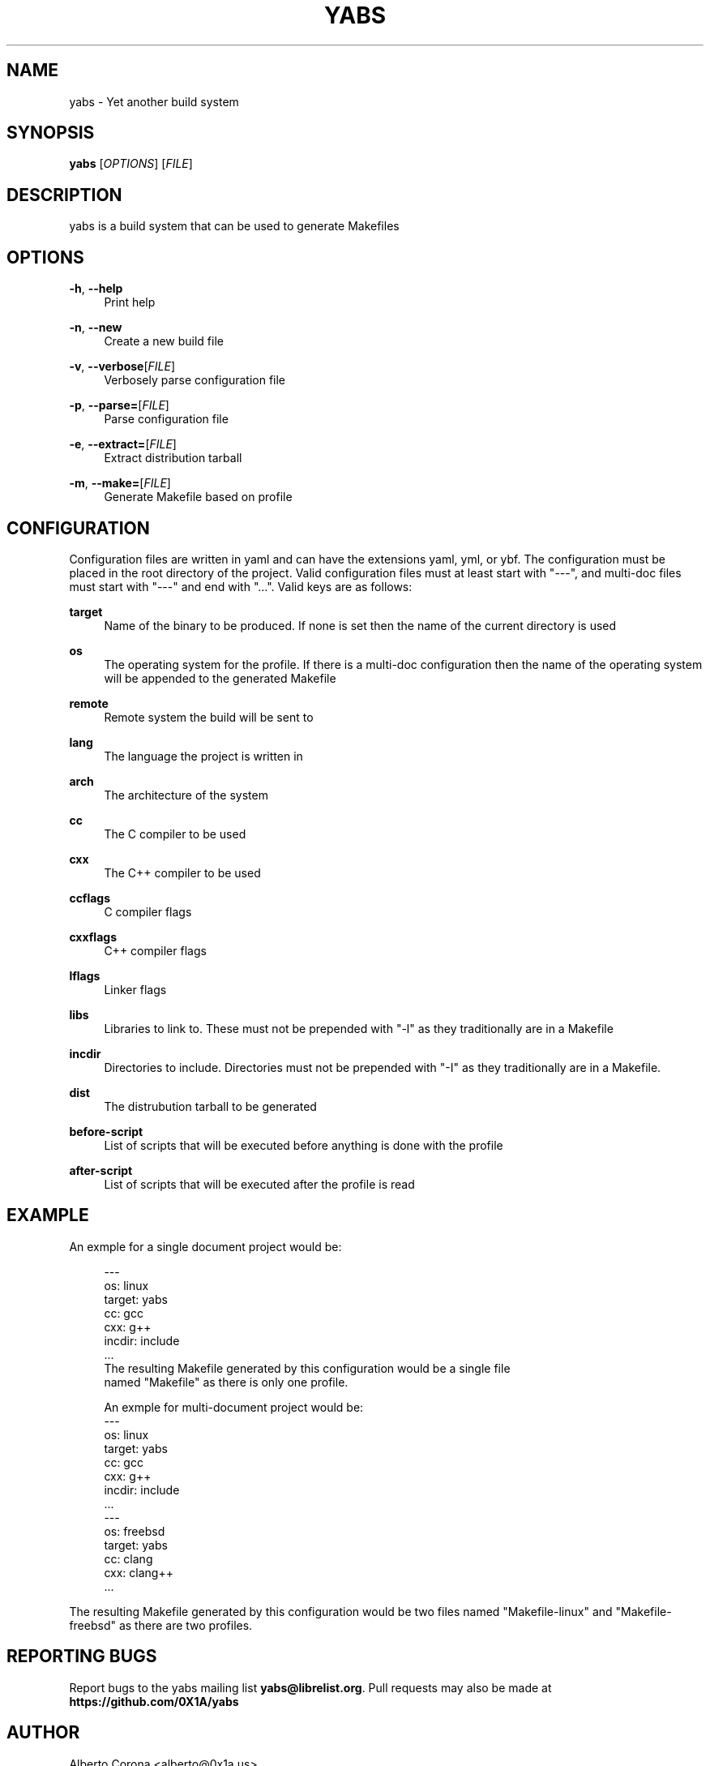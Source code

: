 '\" t
.\"     Title: yabs
.\"    Author: [see the "Author" section]
.\" Generator: DocBook XSL Stylesheets v1.78.1 <http://docbook.sf.net/>
.\"      Date: 12/23/2014
.\"    Manual: Yabs Manual
.\"    Source: Yabs
.\"  Language: English
.\"
.TH "YABS" "1" "12/23/2014" "Yabs" "Yabs Manual"
.\" -----------------------------------------------------------------
.\" * Define some portability stuff
.\" -----------------------------------------------------------------
.\" ~~~~~~~~~~~~~~~~~~~~~~~~~~~~~~~~~~~~~~~~~~~~~~~~~~~~~~~~~~~~~~~~~
.\" http://bugs.debian.org/507673
.\" http://lists.gnu.org/archive/html/groff/2009-02/msg00013.html
.\" ~~~~~~~~~~~~~~~~~~~~~~~~~~~~~~~~~~~~~~~~~~~~~~~~~~~~~~~~~~~~~~~~~
.ie \n(.g .ds Aq \(aq
.el       .ds Aq '
.\" -----------------------------------------------------------------
.\" * set default formatting
.\" -----------------------------------------------------------------
.\" disable hyphenation
.nh
.\" disable justification (adjust text to left margin only)
.ad l
.\" -----------------------------------------------------------------
.\" * MAIN CONTENT STARTS HERE *
.\" -----------------------------------------------------------------
.SH "NAME"
yabs \- Yet another build system
.SH "SYNOPSIS"
.sp
\fByabs\fR [\fIOPTIONS\fR] [\fIFILE\fR]
.SH "DESCRIPTION"
.sp
yabs is a build system that can be used to generate Makefiles
.SH "OPTIONS"
.PP
\fB\-h\fR, \fB\-\-help\fR
.RS 4
Print help
.RE
.PP
\fB\-n\fR, \fB\-\-new\fR
.RS 4
Create a new build file
.RE
.PP
\fB\-v\fR, \fB\-\-verbose\fR[\fIFILE\fR]
.RS 4
Verbosely parse configuration file
.RE
.PP
\fB\-p\fR, \fB\-\-parse=\fR[\fIFILE\fR]
.RS 4
Parse configuration file
.RE
.PP
\fB\-e\fR, \fB\-\-extract=\fR[\fIFILE\fR]
.RS 4
Extract distribution tarball
.RE
.PP
\fB\-m\fR, \fB\-\-make=\fR[\fIFILE\fR]
.RS 4
Generate Makefile based on profile
.RE
.SH "CONFIGURATION"
.sp
Configuration files are written in yaml and can have the extensions yaml, yml, or ybf\&. The configuration must be placed in the root directory of the project\&. Valid configuration files must at least start with "\-\-\-", and multi\-doc files must start with "\-\-\-" and end with "\&..."\&. Valid keys are as follows:
.PP
\fBtarget\fR
.RS 4
Name of the binary to be produced\&. If none is set then the name of the current directory is used
.RE
.PP
\fBos\fR
.RS 4
The operating system for the profile\&. If there is a multi\-doc configuration then the name of the operating system will be appended to the generated Makefile
.RE
.PP
\fBremote\fR
.RS 4
Remote system the build will be sent to
.RE
.PP
\fBlang\fR
.RS 4
The language the project is written in
.RE
.PP
\fBarch\fR
.RS 4
The architecture of the system
.RE
.PP
\fBcc\fR
.RS 4
The C compiler to be used
.RE
.PP
\fBcxx\fR
.RS 4
The C++ compiler to be used
.RE
.PP
\fBccflags\fR
.RS 4
C compiler flags
.RE
.PP
\fBcxxflags\fR
.RS 4
C++ compiler flags
.RE
.PP
\fBlflags\fR
.RS 4
Linker flags
.RE
.PP
\fBlibs\fR
.RS 4
Libraries to link to\&. These must not be prepended with "\-l" as they traditionally are in a Makefile
.RE
.PP
\fBincdir\fR
.RS 4
Directories to include\&. Directories must not be prepended with "\-I" as they traditionally are in a Makefile\&.
.RE
.PP
\fBdist\fR
.RS 4
The distrubution tarball to be generated
.RE
.PP
\fBbefore\-script\fR
.RS 4
List of scripts that will be executed before anything is done with the profile
.RE
.PP
\fBafter\-script\fR
.RS 4
List of scripts that will be executed after the profile is read
.RE
.SH "EXAMPLE"
.sp
An exmple for a single document project would be:
.sp
.if n \{\
.RS 4
.\}
.nf
\-\-\-
os: linux
target: yabs
cc: gcc
cxx: g++
incdir: include
\&.\&.\&.
The resulting Makefile generated by this configuration would be a single file
named "Makefile" as there is only one profile\&.

An exmple for multi\-document project would be:
\-\-\-
os: linux
target: yabs
cc: gcc
cxx: g++
incdir: include
\&.\&.\&.
\-\-\-
os: freebsd
target: yabs
cc: clang
cxx: clang++
\&.\&.\&.
.fi
.if n \{\
.RE
.\}
.sp
The resulting Makefile generated by this configuration would be two files named "Makefile\-linux" and "Makefile\-freebsd" as there are two profiles\&.
.SH "REPORTING BUGS"
.sp
Report bugs to the yabs mailing list \fByabs@librelist\&.org\fR\&. Pull requests may also be made at \fBhttps://github\&.com/0X1A/yabs\fR
.SH "AUTHOR"
.sp
Alberto Corona <alberto@0x1a\&.us>
